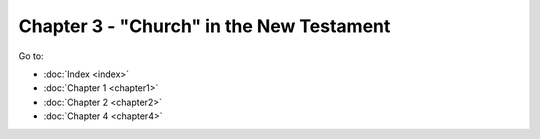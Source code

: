 Chapter 3 - "Church" in the New Testament
=========================================



Go to:

* :doc:`Index <index>`
* :doc:`Chapter 1 <chapter1>`
* :doc:`Chapter 2 <chapter2>`
* :doc:`Chapter 4 <chapter4>`